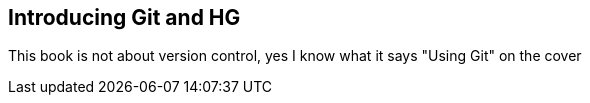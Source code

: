 == Introducing Git and HG

This book is not about version control, yes I know what it says "Using
Git" on the cover 
